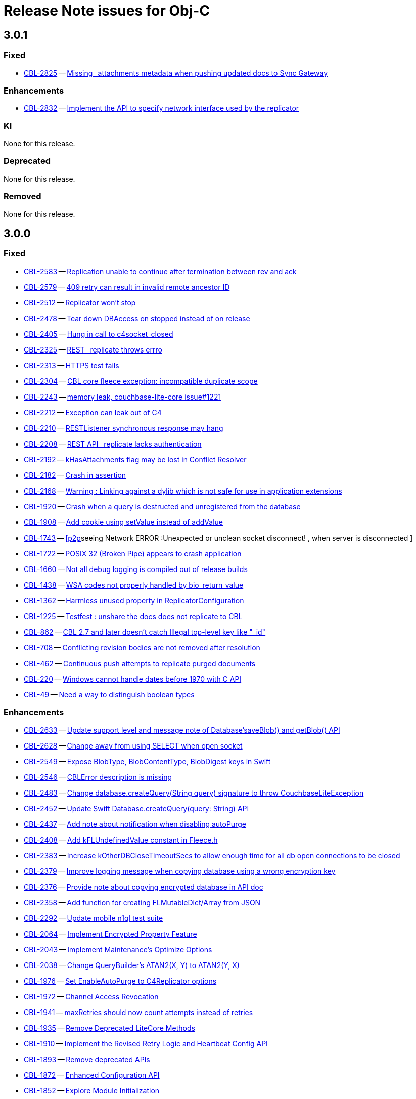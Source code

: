 = Release Note issues for Obj-C



== 3.0.1
// tag::issues-3-0-1[]

=== Fixed

// tag::Fixed-3-0-1[]

* https://issues.couchbase.com/browse/CBL-2825[CBL-2825] -- https://issues.couchbase.com/browse/CBL-2825[Missing _attachments metadata when pushing updated docs to Sync Gateway]

// end::Fixed-3-0-1[] total items = 4


=== Enhancements

// tag::Enhancements-3-0-1[]

* https://issues.couchbase.com/browse/CBL-2832[CBL-2832] -- https://issues.couchbase.com/browse/CBL-2832[Implement the API to specify network interface used by the replicator]


// end::Enhancements-3-0-1[]

=== KI

// tag::KI-3-0-1[]

None for this release.

// end::KI-3-0-1[] total items = 0


=== Deprecated

// tag::Deprecated-3-0-1[]

None for this release.

// end::Deprecated-3-0-1[] total items = 0


=== Removed

// tag::Removed-3-0-1[]

None for this release.

// end::Removed-3-0-1[] total items = 0

// end::issues-3-0-1[]



== 3.0.0

// tag::issues-3-0-0[]

=== Fixed

// tag::Fixed-3-0-0[]

* https://issues.couchbase.com//browse/CBL-2583[CBL-2583] -- https://issues.couchbase.com//browse/CBL-2583[Replication unable to continue after termination between rev and ack]
* https://issues.couchbase.com//browse/CBL-2579[CBL-2579] -- https://issues.couchbase.com//browse/CBL-2579[409 retry can result in invalid remote ancestor ID]
* https://issues.couchbase.com//browse/CBL-2512[CBL-2512] -- https://issues.couchbase.com//browse/CBL-2512[Replicator won't stop]
* https://issues.couchbase.com//browse/CBL-2478[CBL-2478] -- https://issues.couchbase.com//browse/CBL-2478[Tear down DBAccess on stopped instead of on release]
* https://issues.couchbase.com//browse/CBL-2405[CBL-2405] -- https://issues.couchbase.com//browse/CBL-2405[Hung in call to c4socket_closed]
* https://issues.couchbase.com//browse/CBL-2325[CBL-2325] -- https://issues.couchbase.com//browse/CBL-2325[REST _replicate throws errro]
* https://issues.couchbase.com//browse/CBL-2313[CBL-2313] -- https://issues.couchbase.com//browse/CBL-2313[HTTPS test fails]
* https://issues.couchbase.com//browse/CBL-2304[CBL-2304] -- https://issues.couchbase.com//browse/CBL-2304[CBL core fleece exception: incompatible duplicate scope]
* https://issues.couchbase.com//browse/CBL-2243[CBL-2243] -- https://issues.couchbase.com//browse/CBL-2243[memory leak, couchbase-lite-core issue#1221]
* https://issues.couchbase.com//browse/CBL-2212[CBL-2212] -- https://issues.couchbase.com//browse/CBL-2212[Exception can leak out of C4]
* https://issues.couchbase.com//browse/CBL-2210[CBL-2210] -- https://issues.couchbase.com//browse/CBL-2210[RESTListener synchronous response may hang]
* https://issues.couchbase.com//browse/CBL-2208[CBL-2208] -- https://issues.couchbase.com//browse/CBL-2208[REST API _replicate lacks authentication]
* https://issues.couchbase.com//browse/CBL-2192[CBL-2192] -- https://issues.couchbase.com//browse/CBL-2192[kHasAttachments flag may be lost in Conflict Resolver]
* https://issues.couchbase.com//browse/CBL-2182[CBL-2182] -- https://issues.couchbase.com//browse/CBL-2182[Crash in assertion]
* https://issues.couchbase.com//browse/CBL-2168[CBL-2168] -- https://issues.couchbase.com//browse/CBL-2168[Warning : Linking against a dylib which is not safe for use in application extensions ]
* https://issues.couchbase.com//browse/CBL-1920[CBL-1920] -- https://issues.couchbase.com//browse/CBL-1920[Crash when a query is destructed and unregistered from the database]
* https://issues.couchbase.com//browse/CBL-1908[CBL-1908] -- https://issues.couchbase.com//browse/CBL-1908[Add cookie using setValue instead of addValue]
* https://issues.couchbase.com//browse/CBL-1743[CBL-1743] -- https://issues.couchbase.com//browse/CBL-1743[[p2p]seeing Network ERROR :Unexpected or unclean socket disconnect! , when server is disconnected ]
* https://issues.couchbase.com//browse/CBL-1722[CBL-1722] -- https://issues.couchbase.com//browse/CBL-1722[POSIX 32 (Broken Pipe) appears to crash application]
* https://issues.couchbase.com//browse/CBL-1660[CBL-1660] -- https://issues.couchbase.com//browse/CBL-1660[Not all debug logging is compiled out of release builds]
* https://issues.couchbase.com//browse/CBL-1438[CBL-1438] -- https://issues.couchbase.com//browse/CBL-1438[WSA codes not properly handled by bio_return_value]
* https://issues.couchbase.com//browse/CBL-1362[CBL-1362] -- https://issues.couchbase.com//browse/CBL-1362[Harmless unused property in ReplicatorConfiguration]
* https://issues.couchbase.com//browse/CBL-1225[CBL-1225] -- https://issues.couchbase.com//browse/CBL-1225[Testfest : unshare the docs does not replicate to CBL]
* https://issues.couchbase.com//browse/CBL-862[CBL-862] -- https://issues.couchbase.com//browse/CBL-862[CBL 2.7 and later doesn't catch Illegal top-level key like "_id"]
* https://issues.couchbase.com//browse/CBL-708[CBL-708] -- https://issues.couchbase.com//browse/CBL-708[Conflicting revision bodies are not removed after resolution]
* https://issues.couchbase.com//browse/CBL-462[CBL-462] -- https://issues.couchbase.com//browse/CBL-462[Continuous push attempts to replicate purged documents]
* https://issues.couchbase.com//browse/CBL-220[CBL-220] -- https://issues.couchbase.com//browse/CBL-220[Windows cannot handle dates before 1970 with C API]
* https://issues.couchbase.com//browse/CBL-49[CBL-49] -- https://issues.couchbase.com//browse/CBL-49[Need a way to distinguish boolean types]
// end::Fixed-3-0-0[] total items = 28


=== Enhancements

// tag::Enhancements-3-0-0[]

* https://issues.couchbase.com//browse/CBL-2633[CBL-2633] -- https://issues.couchbase.com//browse/CBL-2633[Update support level and message note of Database'saveBlob() and getBlob() API]
* https://issues.couchbase.com//browse/CBL-2628[CBL-2628] -- https://issues.couchbase.com//browse/CBL-2628[Change away from using SELECT when open socket]
* https://issues.couchbase.com//browse/CBL-2549[CBL-2549] -- https://issues.couchbase.com//browse/CBL-2549[Expose BlobType, BlobContentType, BlobDigest keys in Swift]
* https://issues.couchbase.com//browse/CBL-2546[CBL-2546] -- https://issues.couchbase.com//browse/CBL-2546[CBLError description is missing]
* https://issues.couchbase.com//browse/CBL-2483[CBL-2483] -- https://issues.couchbase.com//browse/CBL-2483[Change database.createQuery(String query) signature to throw CouchbaseLiteException]
* https://issues.couchbase.com//browse/CBL-2452[CBL-2452] -- https://issues.couchbase.com//browse/CBL-2452[Update Swift Database.createQuery(query: String) API]
* https://issues.couchbase.com//browse/CBL-2437[CBL-2437] -- https://issues.couchbase.com//browse/CBL-2437[Add note about notification when disabling autoPurge]
* https://issues.couchbase.com//browse/CBL-2408[CBL-2408] -- https://issues.couchbase.com//browse/CBL-2408[Add kFLUndefinedValue constant in Fleece.h]
* https://issues.couchbase.com//browse/CBL-2383[CBL-2383] -- https://issues.couchbase.com//browse/CBL-2383[Increase kOtherDBCloseTimeoutSecs to allow enough time for all db open connections to be closed]
* https://issues.couchbase.com//browse/CBL-2379[CBL-2379] -- https://issues.couchbase.com//browse/CBL-2379[Improve logging message when copying database using a wrong encryption key]
* https://issues.couchbase.com//browse/CBL-2376[CBL-2376] -- https://issues.couchbase.com//browse/CBL-2376[Provide note about copying encrypted database in API doc]
* https://issues.couchbase.com//browse/CBL-2358[CBL-2358] -- https://issues.couchbase.com//browse/CBL-2358[Add function for creating FLMutableDict/Array from JSON]
* https://issues.couchbase.com//browse/CBL-2292[CBL-2292] -- https://issues.couchbase.com//browse/CBL-2292[Update mobile n1ql test suite]
* https://issues.couchbase.com//browse/CBL-2064[CBL-2064] -- https://issues.couchbase.com//browse/CBL-2064[Implement Encrypted Property Feature]
* https://issues.couchbase.com//browse/CBL-2043[CBL-2043] -- https://issues.couchbase.com//browse/CBL-2043[Implement Maintenance's Optimize Options]
* https://issues.couchbase.com//browse/CBL-2038[CBL-2038] -- https://issues.couchbase.com//browse/CBL-2038[Change QueryBuilder's ATAN2(X, Y) to  ATAN2(Y, X)]
* https://issues.couchbase.com//browse/CBL-1976[CBL-1976] -- https://issues.couchbase.com//browse/CBL-1976[Set EnableAutoPurge to C4Replicator options]
* https://issues.couchbase.com//browse/CBL-1972[CBL-1972] -- https://issues.couchbase.com//browse/CBL-1972[Channel Access Revocation]
* https://issues.couchbase.com//browse/CBL-1941[CBL-1941] -- https://issues.couchbase.com//browse/CBL-1941[maxRetries should now count attempts instead of retries]
* https://issues.couchbase.com//browse/CBL-1935[CBL-1935] -- https://issues.couchbase.com//browse/CBL-1935[Remove Deprecated LiteCore Methods]
* https://issues.couchbase.com//browse/CBL-1910[CBL-1910] -- https://issues.couchbase.com//browse/CBL-1910[Implement the Revised Retry Logic and Heartbeat Config API]
* https://issues.couchbase.com//browse/CBL-1893[CBL-1893] -- https://issues.couchbase.com//browse/CBL-1893[Remove deprecated APIs]
* https://issues.couchbase.com//browse/CBL-1872[CBL-1872] -- https://issues.couchbase.com//browse/CBL-1872[Enhanced Configuration API]
* https://issues.couchbase.com//browse/CBL-1852[CBL-1852] -- https://issues.couchbase.com//browse/CBL-1852[Explore Module Initialization]
* https://issues.couchbase.com//browse/CBL-1842[CBL-1842] -- https://issues.couchbase.com//browse/CBL-1842[Remove replicator.resetCheckpoint() API]
* https://issues.couchbase.com//browse/CBL-1791[CBL-1791] -- https://issues.couchbase.com//browse/CBL-1791[Change to QueryBuilder API]
* https://issues.couchbase.com//browse/CBL-1786[CBL-1786] -- https://issues.couchbase.com//browse/CBL-1786[Ignore unknown-warning-option warning from clang]
* https://issues.couchbase.com//browse/CBL-1763[CBL-1763] -- https://issues.couchbase.com//browse/CBL-1763[`kErrTruncatedJSON` is returning `kFLNoError`]
* https://issues.couchbase.com//browse/CBL-1757[CBL-1757] -- https://issues.couchbase.com//browse/CBL-1757[CBL {sqlpp_cbm} Functionality]
* https://issues.couchbase.com//browse/CBL-1744[CBL-1744] -- https://issues.couchbase.com//browse/CBL-1744[Fix Fire Timer at Same Time Test]
* https://issues.couchbase.com//browse/CBL-1714[CBL-1714] -- https://issues.couchbase.com//browse/CBL-1714[Refactor POSIX error domain codes to be platform independent]
* https://issues.couchbase.com//browse/CBL-1710[CBL-1710] -- https://issues.couchbase.com//browse/CBL-1710[Update to use setProgressLevel API in Replicator]
* https://issues.couchbase.com//browse/CBL-1666[CBL-1666] -- https://issues.couchbase.com//browse/CBL-1666[Allow apps to trigger SQLite index optimization directly]
* https://issues.couchbase.com//browse/CBL-1650[CBL-1650] -- https://issues.couchbase.com//browse/CBL-1650[CBL doesn't purge channel removals when removal revision already exists in CBL]
* https://issues.couchbase.com//browse/CBL-1584[CBL-1584] -- https://issues.couchbase.com//browse/CBL-1584[Replicator Retry Logic]
* https://issues.couchbase.com//browse/CBL-1581[CBL-1581] -- https://issues.couchbase.com//browse/CBL-1581[Reserve Property Keys]
* https://issues.couchbase.com//browse/CBL-1567[CBL-1567] -- https://issues.couchbase.com//browse/CBL-1567[Ensure c4log_enableFatalExceptionBacktrace is called]
* https://issues.couchbase.com//browse/CBL-1522[CBL-1522] -- https://issues.couchbase.com//browse/CBL-1522[{sqlpp_cbm} : Add NULL OR MISSING literal]
* https://issues.couchbase.com//browse/CBL-1453[CBL-1453] -- https://issues.couchbase.com//browse/CBL-1453[Failure testDeleteWithActiveLiveQueriesAndReplicators ]
* https://issues.couchbase.com//browse/CBL-1395[CBL-1395] -- https://issues.couchbase.com//browse/CBL-1395[ERROR: AddressSanitizer: stack-use-after-return on address]
* https://issues.couchbase.com//browse/CBL-1350[CBL-1350] -- https://issues.couchbase.com//browse/CBL-1350[Deprecate Replicator.resetCheckpoint() API]
* https://issues.couchbase.com//browse/CBL-1267[CBL-1267] -- https://issues.couchbase.com//browse/CBL-1267[Jenkins unit test failures]
* https://issues.couchbase.com//browse/CBL-1232[CBL-1232] -- https://issues.couchbase.com//browse/CBL-1232[Support function to change the kC4ReplicatorOptionProgressLevel]
* https://issues.couchbase.com//browse/CBL-1049[CBL-1049] -- https://issues.couchbase.com//browse/CBL-1049[Zero fleece options when replicator is freed]
* https://issues.couchbase.com//browse/CBL-911[CBL-911] -- https://issues.couchbase.com//browse/CBL-911[Couchbase Lite Java replication hangs when using DEBUG console + file logging on Windows]
* https://issues.couchbase.com//browse/CBL-429[CBL-429] -- https://issues.couchbase.com//browse/CBL-429[Create way to log methods queued to an actor]
* https://issues.couchbase.com//browse/CBL-278[CBL-278] -- https://issues.couchbase.com//browse/CBL-278[Swift Codables support]
* https://issues.couchbase.com//browse/CBL-111[CBL-111] -- https://issues.couchbase.com//browse/CBL-111[Build multi-platform XCFramework for Xcode 11+]
// end::Enhancements-3-0-0[] total items = 48


=== KI

// tag::KI-3-0-0[]

None for this release.

// end::KI-3-0-0[] total items = 0


=== Deprecated

// tag::Deprecated-3-0-0[]

* https://issues.couchbase.com//browse/CBL-2274[CBL-2274] -- https://issues.couchbase.com//browse/CBL-2274[Deprecate QueryBuilder APIs]
// end::Deprecated-3-0-0[] total items = 1


=== Removed

// tag::Removed-3-0-0[]

* https://issues.couchbase.com//browse/CBL-1842[CBL-1842] -- https://issues.couchbase.com//browse/CBL-1842[Remove replicator.resetCheckpoint() API]
* https://issues.couchbase.com//browse/CBL-1350[CBL-1350] -- https://issues.couchbase.com//browse/CBL-1350[Deprecate Replicator.resetCheckpoint() API]
// end::Removed-3-0-0[] total items = 2

// end::issues-3-0-0[]

